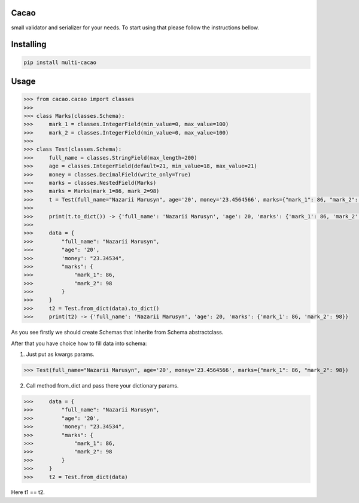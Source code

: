 Cacao
===============
small validator and serializer for your needs. To start using that please follow the instructions bellow.

Installing
============

.. code-block:: bash

    pip install multi-cacao

Usage
=====

.. code-block:: python

    >>> from cacao.cacao import classes
    >>>
    >>> class Marks(classes.Schema):
    >>>     mark_1 = classes.IntegerField(min_value=0, max_value=100)
    >>>     mark_2 = classes.IntegerField(min_value=0, max_value=100)
    >>>
    >>> class Test(classes.Schema):
    >>>     full_name = classes.StringField(max_length=200)
    >>>     age = classes.IntegerField(default=21, min_value=18, max_value=21)
    >>>     money = classes.DecimalField(write_only=True)
    >>>     marks = classes.NestedField(Marks)
    >>>     marks = Marks(mark_1=86, mark_2=98)
    >>>     t = Test(full_name="Nazarii Marusyn", age='20', money='23.4564566', marks={"mark_1": 86, "mark_2": 98})
    >>>     
    >>>     print(t.to_dict()) -> {'full_name': 'Nazarii Marusyn', 'age': 20, 'marks': {'mark_1': 86, 'mark_2': 98}}
    >>>     
    >>>     data = {
    >>>         "full_name": "Nazarii Marusyn",
    >>>         "age": '20',
    >>>         'money': "23.34534",
    >>>         "marks": {
    >>>             "mark_1": 86,
    >>>             "mark_2": 98
    >>>         }
    >>>     }
    >>>     t2 = Test.from_dict(data).to_dict()
    >>>     print(t2) -> {'full_name': 'Nazarii Marusyn', 'age': 20, 'marks': {'mark_1': 86, 'mark_2': 98}}

As you see firstly we should create Schemas that inherite from Schema abstractclass.

After that you have choice how to fill data into schema:

1) Just put as kwargs params.

>>> Test(full_name="Nazarii Marusyn", age='20', money='23.4564566', marks={"mark_1": 86, "mark_2": 98})

2) Call method from_dict and pass there your dictionary params.

>>>     data = {
>>>         "full_name": "Nazarii Marusyn",
>>>         "age": '20',
>>>         'money': "23.34534",
>>>         "marks": {
>>>             "mark_1": 86,
>>>             "mark_2": 98
>>>         }
>>>     }
>>>     t2 = Test.from_dict(data)

Here t1 == t2.
 
